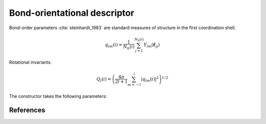 Bond-orientational descriptor
-----------------------------

Bond-order parameters :cite:`steinhardt_1983` are standard measures of structure in the first coordination shell.

.. math::
	q_{lm}(i) = \frac{1}{N_b(i)} \sum_{j=1}^{N_b(i)} Y_{l m}(\hat{\mathbf{r}}_{ij})

Rotational invariants:

.. math::
	Q_{l}(i) = \left( \frac{4\pi}{2l + 1}\sum_{m=-l}^l |q_{lm}(i)|^2 \right)^{1/2}

The constructor takes the following parameters:

.. automethod:: partycls.descriptor.bo.BondOrientationalDescriptor.__init__

References
~~~~~~~~~~

.. bibliography:: ../../references.bib
	:style: unsrt
	:filter: docname in docnames
